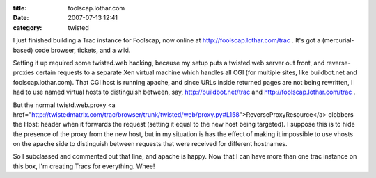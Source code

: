 :title: foolscap.lothar.com
:date: 2007-07-13 12:41
:category: twisted

I just finished building a Trac instance for Foolscap, now online at
http://foolscap.lothar.com/trac . It's got a (mercurial-based) code browser,
tickets, and a wiki.

Setting it up required some twisted.web hacking, because my setup puts a
twisted.web server out front, and reverse-proxies certain requests to a
separate Xen virtual machine which handles all CGI (for multiple sites, like
buildbot.net and foolscap.lothar.com). That CGI host is running apache, and
since URLs inside returned pages are not being rewritten, I had to use named
virtual hosts to distinguish between, say, http://buildbot.net/trac and
http://foolscap.lothar.com/trac .

But the normal twistd.web.proxy <a
href="http://twistedmatrix.com/trac/browser/trunk/twisted/web/proxy.py#L158">ReverseProxyResource</a>
clobbers the Host: header when it forwards the request (setting it equal to
the new host being targeted). I suppose this is to hide the presence of the
proxy from the new host, but in my situation is has the effect of making it
impossible to use vhosts on the apache side to distinguish between requests
that were received for different hostnames.

So I subclassed and commented out that line, and apache is happy. Now that I
can have more than one trac instance on this box, I'm creating Tracs for
everything. Whee!
